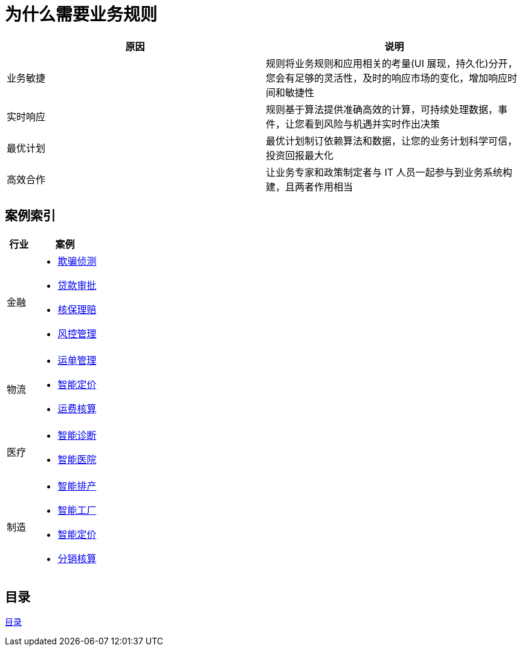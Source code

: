 = 为什么需要业务规则

|===
|原因 |说明

|业务敏捷
|规则将业务规则和应用相关的考量(UI 展现，持久化)分开，您会有足够的灵活性，及时的响应市场的变化，增加响应时间和敏捷性

|实时响应
|规则基于算法提供准确高效的计算，可持续处理数据，事件，让您看到风险与机遇并实时作出决策

|最优计划
|最优计划制订依赖算法和数据，让您的业务计划科学可信，投资回报最大化

|高效合作
|让业务专家和政策制定者与 IT 人员一起参与到业务系统构建，且两者作用相当

|===


== 案例索引

[cols="2,5a"]
|===
|行业 |案例

|金融
|
* link:cep-fraud-detection-springboot/README.adoc[欺骗侦测]
* link:dt-loan-approve/README.adoc[贷款审批]
* link:README.adoc[核保理赔]
* link:README.adoc[风控管理]

|物流
|
* link:logistics-freight-management/README.adoc[运单管理]
* link:README.adoc[智能定价]
* link:README.adoc[运费核算]

|医疗
|
* link:README.adoc[智能诊断]
* link:README.adoc[智能医院]

|制造
|
* link:README.adoc[智能排产]
* link:README.adoc[智能工厂]
* link:README.adoc[智能定价]
* link:README.adoc[分销核算]
|===

== 目录

link:SUMMARY.adoc[目录]









